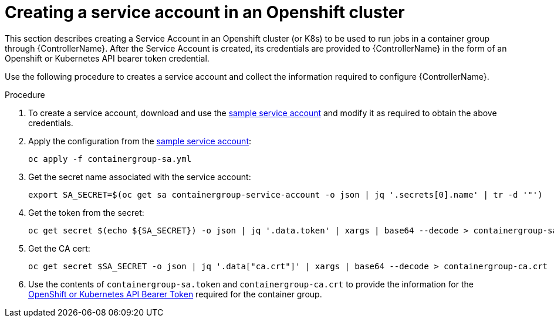 [id="proc-controller-credential-create-openshift-account"]

= Creating a service account in an Openshift cluster

This section describes creating a Service Account in an Openshift cluster (or K8s) to be used to run jobs in a container group through {ControllerName}. 
After the Service Account is created, its credentials are provided to {ControllerName} in the form of an Openshift or Kubernetes API bearer token credential. 

Use the following procedure to creates a service account and collect the information required to configure {ControllerName}.

.Procedure
. To create a service account, download and use the link:https://docs.ansible.com/automation-controller/latest/html/userguide/_downloads/7a0708e6c2113e9601bf252270fa6c50/containergroup-sa.yml[sample service account] and modify it as required to obtain the above credentials.
. Apply the configuration from the link:https://docs.ansible.com/automation-controller/latest/html/userguide/_downloads/7a0708e6c2113e9601bf252270fa6c50/containergroup-sa.yml[sample service account]:
+
[literal, options="nowrap" subs="+attributes"]
----
oc apply -f containergroup-sa.yml
----
. Get the secret name associated with the service account:
+
[literal, options="nowrap" subs="+attributes"]
----
export SA_SECRET=$(oc get sa containergroup-service-account -o json | jq '.secrets[0].name' | tr -d '"')
----
. Get the token from the secret:
+
[literal, options="nowrap" subs="+attributes"]
----
oc get secret $(echo ${SA_SECRET}) -o json | jq '.data.token' | xargs | base64 --decode > containergroup-sa.token
----
. Get the CA cert:
+
[literal, options="nowrap" subs="+attributes"]
----
oc get secret $SA_SECRET -o json | jq '.data["ca.crt"]' | xargs | base64 --decode > containergroup-ca.crt
----
. Use the contents of `containergroup-sa.token` and `containergroup-ca.crt` to provide the information for the xref:ref-controller-credential-openShift[OpenShift or Kubernetes API Bearer Token] required for the container group.

 